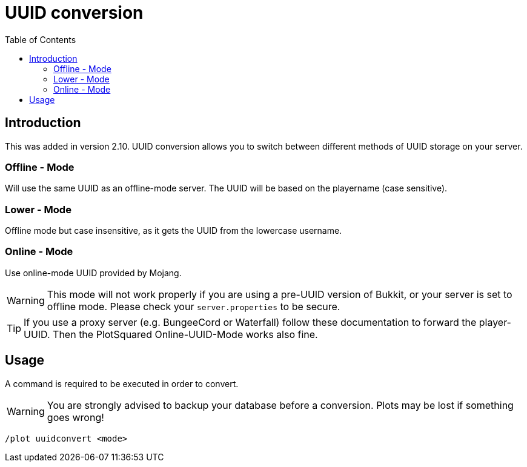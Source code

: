 = UUID conversion
:toc: left
:toclevels: 2

:icons: font

== Introduction
This was added in version 2.10. UUID conversion allows you to switch between different methods of UUID storage on your server.

=== Offline - Mode

Will use the same UUID as an offline-mode server. The UUID will be based on the playername (case sensitive).

=== Lower - Mode

Offline mode but case insensitive, as it gets the UUID from the lowercase username.

=== Online - Mode

Use online-mode UUID provided by Mojang.

[WARNING]
This mode will not work properly if you are using a pre-UUID version of Bukkit, or your server is set to offline mode. Please check your `server.properties` to be secure.

[TIP]
If you use a proxy server (e.g. BungeeCord or Waterfall) follow these documentation to forward the player-UUID. Then the PlotSquared Online-UUID-Mode works also fine.

== Usage

A command is required to be executed in order to convert.

[WARNING]
You are strongly advised to backup your database before a conversion. Plots may be lost if something goes wrong!

`/plot uuidconvert <mode>`
